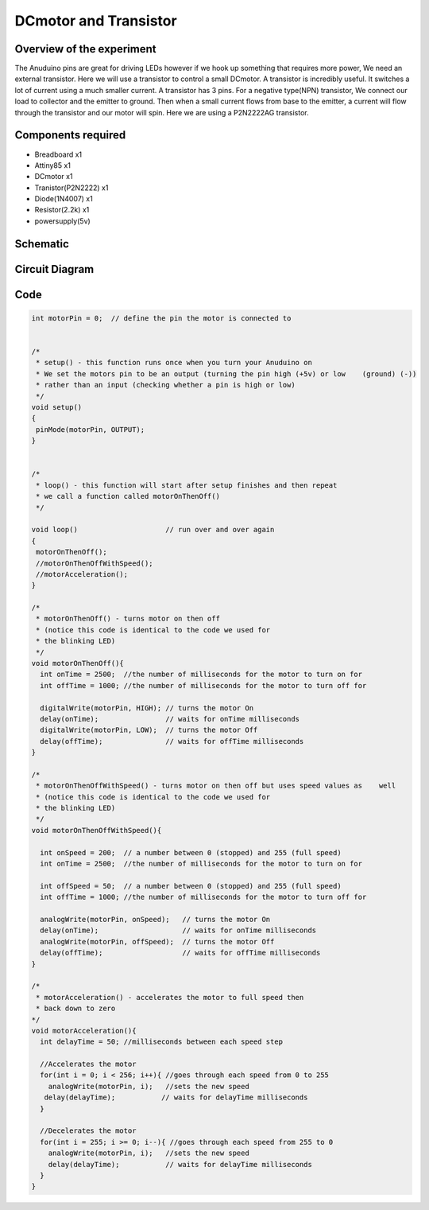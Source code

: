DCmotor and Transistor
======================

Overview of the experiment
--------------------------

The Anuduino pins are great for driving LEDs however if we hook 
up something that requires more power, We need an external transistor.
Here we will use a transistor to control a small DCmotor. A transistor
is incredibly useful. It switches a lot of current using a much smaller
current. A transistor has 3 pins. For a negative type(NPN) transistor,
We connect our load to collector and the emitter to ground. Then when 
a small current flows from base to the emitter, a current will flow 
through the transistor and our motor will spin. Here we are using a 
P2N2222AG transistor.

Components required
-------------------

- Breadboard     x1
- Attiny85       x1
- DCmotor        x1
- Tranistor(P2N2222) x1
- Diode(1N4007)      x1
- Resistor(2.2k)     x1
- powersupply(5v)

Schematic
---------

.. image:: ../images/10_DCmotor-Anuduino_schem.png


Circuit Diagram
---------------

.. image:: ../images/10_DCmotor-Anuduino_bb.png



Code
----


.. code-block::  c


  
    
	int motorPin = 0;  // define the pin the motor is connected to
                  

	/*
	 * setup() - this function runs once when you turn your Anuduino on
	 * We set the motors pin to be an output (turning the pin high (+5v) or low    (ground) (-))
	 * rather than an input (checking whether a pin is high or low)
	 */
	void setup()
	{
	 pinMode(motorPin, OUTPUT); 
	}


	/*
	 * loop() - this function will start after setup finishes and then repeat
	 * we call a function called motorOnThenOff()
	 */

	void loop()                     // run over and over again
	{
	 motorOnThenOff();
	 //motorOnThenOffWithSpeed();
	 //motorAcceleration();
	}

	/*
	 * motorOnThenOff() - turns motor on then off 
	 * (notice this code is identical to the code we used for
	 * the blinking LED)
	 */
	void motorOnThenOff(){
	  int onTime = 2500;  //the number of milliseconds for the motor to turn on for
	  int offTime = 1000; //the number of milliseconds for the motor to turn off for
  
	  digitalWrite(motorPin, HIGH); // turns the motor On
	  delay(onTime);                // waits for onTime milliseconds
	  digitalWrite(motorPin, LOW);  // turns the motor Off
	  delay(offTime);               // waits for offTime milliseconds
	}

	/*
	 * motorOnThenOffWithSpeed() - turns motor on then off but uses speed values as    well 
	 * (notice this code is identical to the code we used for
	 * the blinking LED)
	 */
	void motorOnThenOffWithSpeed(){
  
	  int onSpeed = 200;  // a number between 0 (stopped) and 255 (full speed) 
	  int onTime = 2500;  //the number of milliseconds for the motor to turn on for
  
	  int offSpeed = 50;  // a number between 0 (stopped) and 255 (full speed) 
	  int offTime = 1000; //the number of milliseconds for the motor to turn off for
  
	  analogWrite(motorPin, onSpeed);   // turns the motor On
	  delay(onTime);                    // waits for onTime milliseconds
	  analogWrite(motorPin, offSpeed);  // turns the motor Off
	  delay(offTime);                   // waits for offTime milliseconds
	}

	/*
	 * motorAcceleration() - accelerates the motor to full speed then
	 * back down to zero
	*/
	void motorAcceleration(){
	  int delayTime = 50; //milliseconds between each speed step
  
	  //Accelerates the motor
	  for(int i = 0; i < 256; i++){ //goes through each speed from 0 to 255
	    analogWrite(motorPin, i);   //sets the new speed
 	   delay(delayTime);           // waits for delayTime milliseconds
	  }
  
	  //Decelerates the motor
	  for(int i = 255; i >= 0; i--){ //goes through each speed from 255 to 0
	    analogWrite(motorPin, i);   //sets the new speed
	    delay(delayTime);           // waits for delayTime milliseconds
	  }
	}


